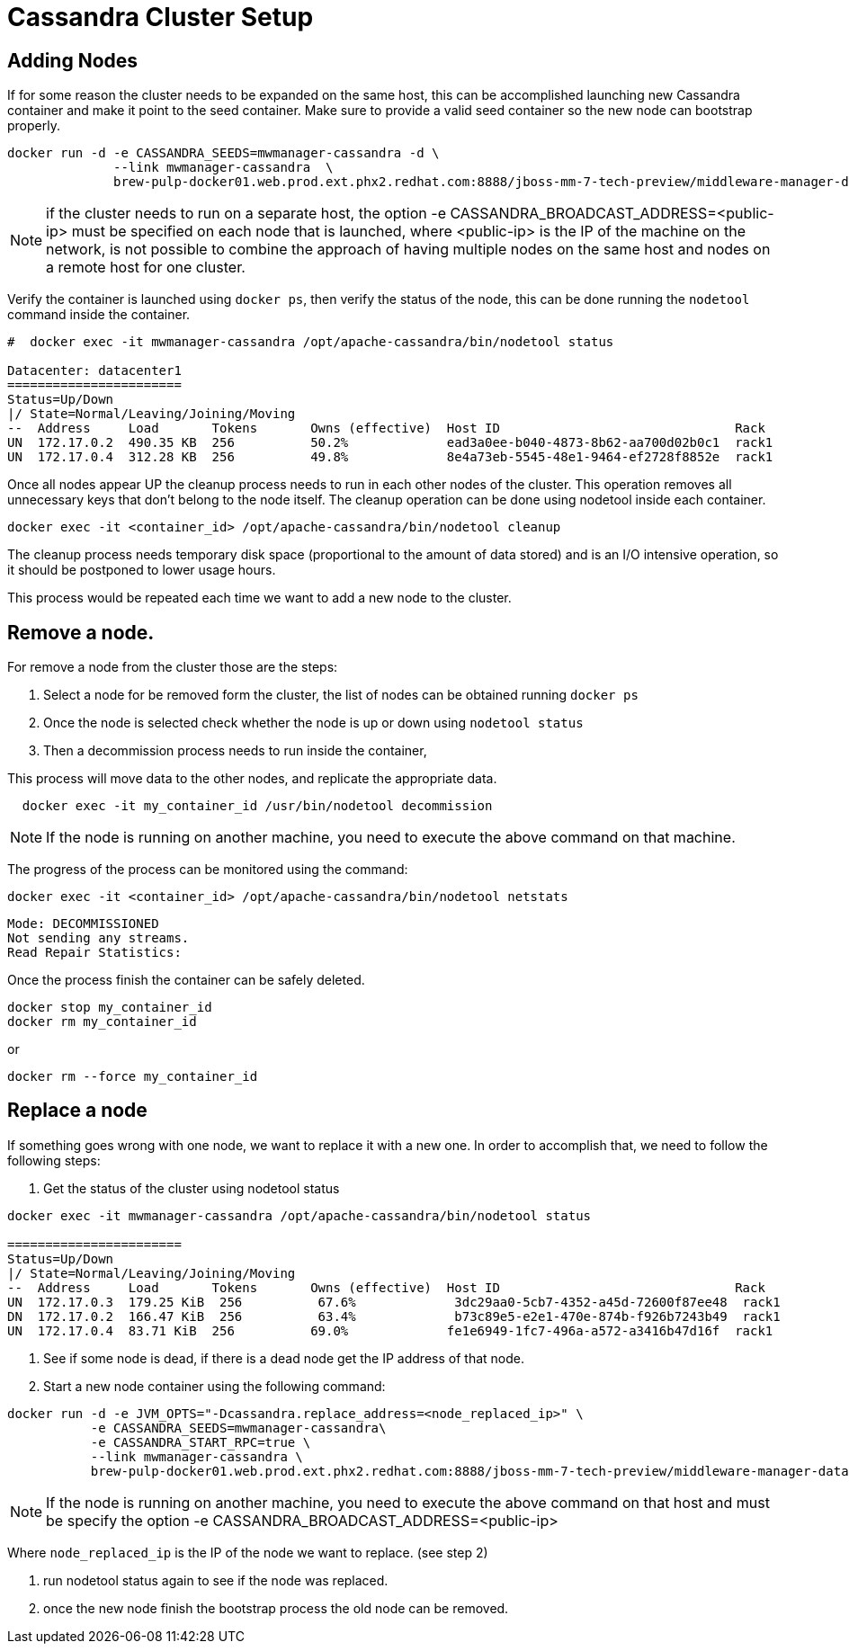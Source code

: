 = Cassandra Cluster Setup

== Adding Nodes

If for some reason the cluster needs to be expanded on the same host, this can be accomplished launching new Cassandra container and make it point to the seed container.
Make sure to provide a valid seed container so the new node can bootstrap properly.

[source, bash]
----
docker run -d -e CASSANDRA_SEEDS=mwmanager-cassandra -d \
              --link mwmanager-cassandra  \
              brew-pulp-docker01.web.prod.ext.phx2.redhat.com:8888/jboss-mm-7-tech-preview/middleware-manager-datastore:latest
----
NOTE: if the cluster needs to run on a separate host, the option -e CASSANDRA_BROADCAST_ADDRESS=<public-ip> must be specified on each node
that is launched, where <public-ip> is the IP of the machine on the network, is not possible to combine the approach of having
multiple nodes on the same host and nodes on a remote host for one cluster.

Verify the container is launched using `docker ps`, then verify the status of the node, this can be done running the `nodetool` command
inside the container.

----
#  docker exec -it mwmanager-cassandra /opt/apache-cassandra/bin/nodetool status

Datacenter: datacenter1
=======================
Status=Up/Down
|/ State=Normal/Leaving/Joining/Moving
--  Address     Load       Tokens       Owns (effective)  Host ID                               Rack
UN  172.17.0.2  490.35 KB  256          50.2%             ead3a0ee-b040-4873-8b62-aa700d02b0c1  rack1
UN  172.17.0.4  312.28 KB  256          49.8%             8e4a73eb-5545-48e1-9464-ef2728f8852e  rack1
----

Once all nodes appear UP the cleanup process needs to run in each other nodes of the cluster. This operation removes all unnecessary keys that don't belong to the node itself. The cleanup operation can be done using nodetool inside each container.

[source, bash]
----
docker exec -it <container_id> /opt/apache-cassandra/bin/nodetool cleanup
----

The cleanup process needs temporary disk space (proportional to the amount of data stored)
and is an I/O intensive operation, so it should be postponed to lower usage hours.

This process would be repeated each time we want to add a new node to the cluster.

== Remove a node.

For remove a node from the cluster those are the steps:

. Select a node for be removed form the cluster, the list of nodes can be obtained running `docker ps`
. Once the node is selected check whether the node is up or down using `nodetool status`
. Then a decommission process needs to run inside the container,

This process will move data to the other nodes, and replicate the appropriate data.

[source, bash]
----
  docker exec -it my_container_id /usr/bin/nodetool decommission
----

NOTE: If the node is running on another machine, you need to execute the above command on that machine.


The progress of the process can be monitored using the command:
[source, bash]
----
docker exec -it <container_id> /opt/apache-cassandra/bin/nodetool netstats
----
----
Mode: DECOMMISSIONED
Not sending any streams.
Read Repair Statistics:
----

Once the process finish the container can be safely deleted.

[source, bash]
----
docker stop my_container_id
docker rm my_container_id
----

or

----
docker rm --force my_container_id
----


== Replace a node

If something goes wrong with one node, we want to replace it with a new one.
In order to accomplish that, we need to follow the following steps:

. Get the status of the cluster using nodetool status

----
docker exec -it mwmanager-cassandra /opt/apache-cassandra/bin/nodetool status

=======================
Status=Up/Down
|/ State=Normal/Leaving/Joining/Moving
--  Address     Load       Tokens       Owns (effective)  Host ID                               Rack
UN  172.17.0.3  179.25 KiB  256          67.6%             3dc29aa0-5cb7-4352-a45d-72600f87ee48  rack1
DN  172.17.0.2  166.47 KiB  256          63.4%             b73c89e5-e2e1-470e-874b-f926b7243b49  rack1
UN  172.17.0.4  83.71 KiB  256          69.0%             fe1e6949-1fc7-496a-a572-a3416b47d16f  rack1
----

. See if some node is dead, if there is a dead node get the IP address of that node.
. Start a new node container using the following command:
[source, bash]
----
docker run -d -e JVM_OPTS="-Dcassandra.replace_address=<node_replaced_ip>" \
           -e CASSANDRA_SEEDS=mwmanager-cassandra\
           -e CASSANDRA_START_RPC=true \
           --link mwmanager-cassandra \
           brew-pulp-docker01.web.prod.ext.phx2.redhat.com:8888/jboss-mm-7-tech-preview/middleware-manager-datastore:latest

----

NOTE: If the node is running on another machine, you need to execute the above command on that host and must be specify
the option -e CASSANDRA_BROADCAST_ADDRESS=<public-ip>

Where `node_replaced_ip` is the IP of the node we want to replace. (see step 2)

. run nodetool status again to see if the node was replaced.
. once the new node finish the bootstrap process the old node can be removed.
